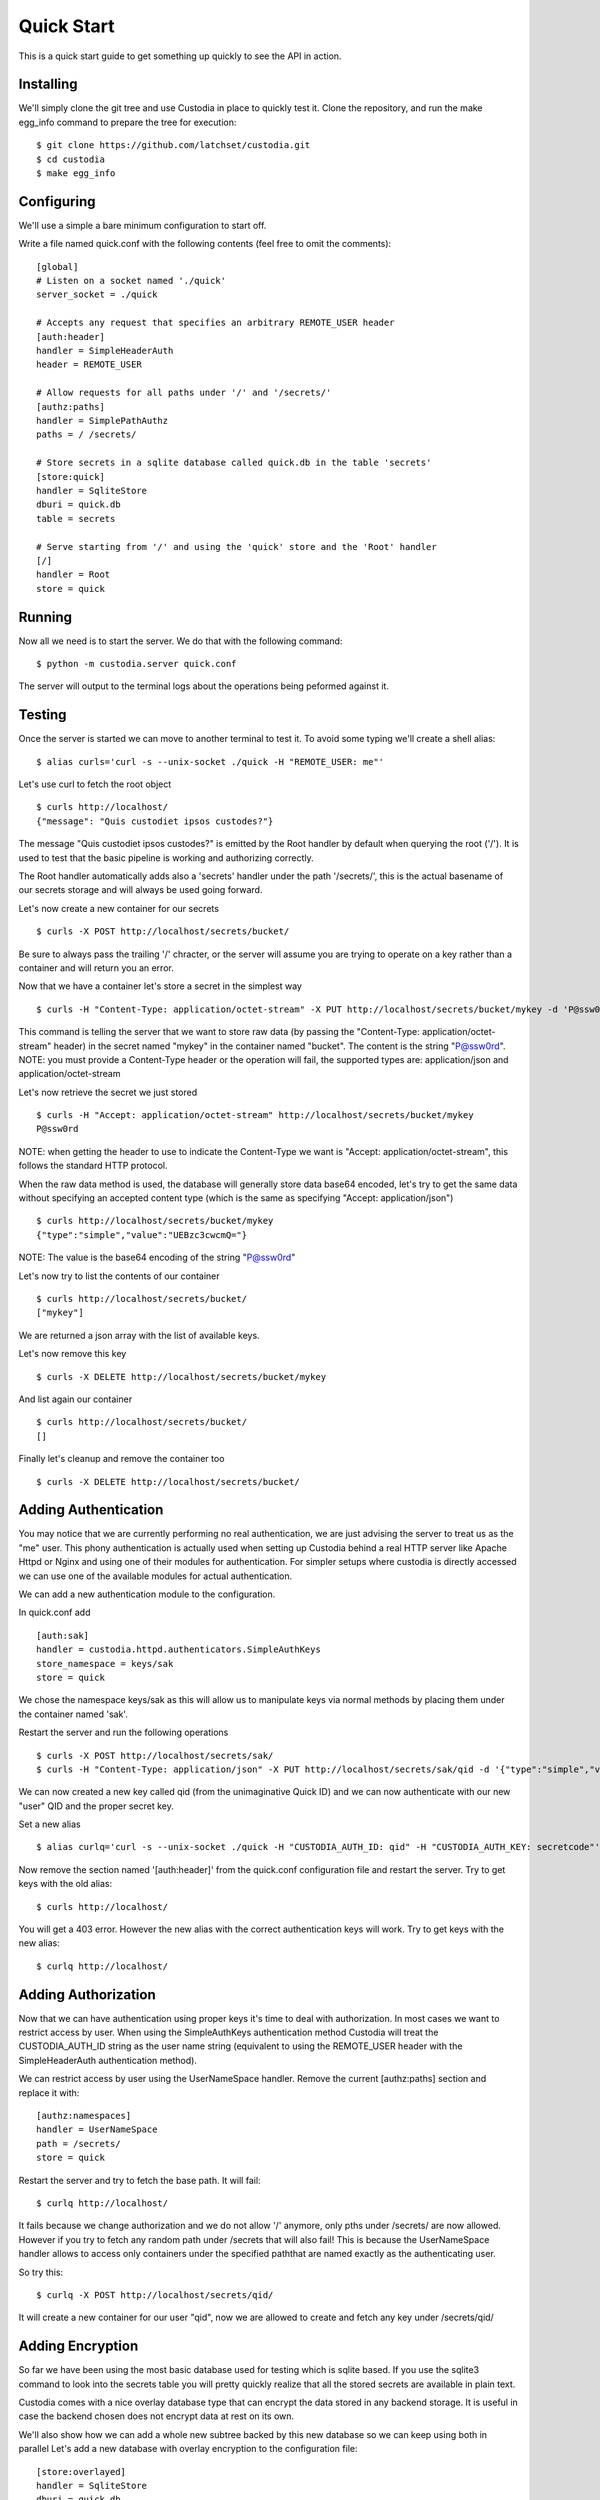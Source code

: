 ###########
Quick Start
###########

This is a quick start guide to get something up quickly to see the API in
action.

Installing
==========

We'll simply clone the git tree and use Custodia in place to quickly test it.
Clone the repository, and run the make egg_info command to prepare the tree
for execution::

   $ git clone https://github.com/latchset/custodia.git
   $ cd custodia
   $ make egg_info

Configuring
===========

We'll use a simple a bare minimum configuration to start off.

Write a file named quick.conf with the following contents (feel free to omit
the comments)::

   [global]
   # Listen on a socket named './quick'
   server_socket = ./quick

   # Accepts any request that specifies an arbitrary REMOTE_USER header
   [auth:header]
   handler = SimpleHeaderAuth
   header = REMOTE_USER

   # Allow requests for all paths under '/' and '/secrets/'
   [authz:paths]
   handler = SimplePathAuthz
   paths = / /secrets/

   # Store secrets in a sqlite database called quick.db in the table 'secrets'
   [store:quick]
   handler = SqliteStore
   dburi = quick.db
   table = secrets

   # Serve starting from '/' and using the 'quick' store and the 'Root' handler
   [/]
   handler = Root
   store = quick


Running
=======

Now all we need is to start the server.
We do that with the following command::

   $ python -m custodia.server quick.conf

The server will output to the terminal logs about the operations being peformed
against it.


Testing
=======

Once the server is started we can move to another terminal to test it.
To avoid some typing we'll create a shell alias::

   $ alias curls='curl -s --unix-socket ./quick -H "REMOTE_USER: me"'

Let's use curl to fetch the root object
::

   $ curls http://localhost/
   {"message": "Quis custodiet ipsos custodes?"}

The message "Quis custodiet ipsos custodes?" is emitted by the Root handler by
default when querying the root ('/'). It is used to test that the basic
pipeline is working and authorizing correctly.

The Root handler automatically adds also a 'secrets' handler under the path
'/secrets/', this is the actual basename of our secrets storage and will always
be used going forward.

Let's now create a new container for our secrets
::

   $ curls -X POST http://localhost/secrets/bucket/

Be sure to always pass the trailing '/' chracter, or the server will assume you
are trying to operate on a key rather than a container and will return you an
error.

Now that we have a container let's store a secret in the simplest way
::

   $ curls -H "Content-Type: application/octet-stream" -X PUT http://localhost/secrets/bucket/mykey -d 'P@ssw0rd'

This command is telling the server that we want to store raw data (by passing
the "Content-Type: application/octet-stream" header) in the secret named
"mykey" in the container named "bucket". The content is the string "P@ssw0rd".
NOTE: you must provide a Content-Type header or the operation will fail, the
supported types are: application/json and application/octet-stream

Let's now retrieve the secret we just stored
::

   $ curls -H "Accept: application/octet-stream" http://localhost/secrets/bucket/mykey
   P@ssw0rd

NOTE: when getting the header to use to indicate the Content-Type we want is
"Accept: application/octet-stream", this follows the standard HTTP protocol.

When the raw data method is used, the database will generally store data base64
encoded, let's try to get the same data without specifying an accepted content
type (which is the same as specifying "Accept: application/json")
::

   $ curls http://localhost/secrets/bucket/mykey
   {"type":"simple","value":"UEBzc3cwcmQ="}

NOTE: The value is the base64 encoding of the string "P@ssw0rd"

Let's now try to list the contents of our container
::

   $ curls http://localhost/secrets/bucket/
   ["mykey"]

We are returned a json array with the list of available keys.

Let's now remove this key
::

   $ curls -X DELETE http://localhost/secrets/bucket/mykey

And list again our container
::

   $ curls http://localhost/secrets/bucket/
   []

Finally let's cleanup and remove the container too
::

   $ curls -X DELETE http://localhost/secrets/bucket/


Adding Authentication
=====================

You may notice that we are currently performing no real authentication, we are
just advising the server to treat us as the "me" user. This phony
authentication is actually used when setting up Custodia behind a real HTTP
server like Apache Httpd or Nginx and using one of their modules for
authentication. For simpler setups where custodia is directly accessed we can
use one of the available modules for actual authentication.

We can add a new authentication module to the configuration.

In quick.conf add
::

   [auth:sak]
   handler = custodia.httpd.authenticators.SimpleAuthKeys
   store_namespace = keys/sak
   store = quick

We chose the namespace keys/sak as this will allow us to manipulate keys via
normal methods by placing them under the container named 'sak'.

Restart the server and run the following operations
::

   $ curls -X POST http://localhost/secrets/sak/
   $ curls -H "Content-Type: application/json" -X PUT http://localhost/secrets/sak/qid -d '{"type":"simple","value":"secretcode"}'

We can now created a new key called qid (from the unimaginative Quick ID) and
we can now authenticate with our new "user" QID and the proper secret key.

Set a new alias
::

   $ alias curlq='curl -s --unix-socket ./quick -H "CUSTODIA_AUTH_ID: qid" -H "CUSTODIA_AUTH_KEY: secretcode"'

Now remove the section named '[auth:header]' from the quick.conf configuration
file and restart the server.
Try to get keys with the old alias::

   $ curls http://localhost/

You will get a 403 error.
However the new alias with the correct authentication keys will work.
Try to get keys with the new alias::

   $ curlq http://localhost/


Adding Authorization
====================

Now that we can have authentication using proper keys it's time to deal with
authorization. In most cases we want to restrict access by user. When using the
SimpleAuthKeys authentication method Custodia will treat the CUSTODIA_AUTH_ID
string as the user name string (equivalent to using the REMOTE_USER header with
the SimpleHeaderAuth authentication method).

We can restrict access by user using the UserNameSpace handler.
Remove the current [authz:paths] section and replace it with::

   [authz:namespaces]
   handler = UserNameSpace
   path = /secrets/
   store = quick

Restart the server and try to fetch the base path.
It will fail::

   $ curlq http://localhost/

It fails because we change authorization and we do not allow '/' anymore, only
pths under /secrets/ are now allowed. However if you try to fetch any random
path under /secrets that will also fail! This is because the UserNameSpace
handler allows to access only containers under the specified paththat are named
exactly as the authenticating user.

So try this::

   $ curlq -X POST http://localhost/secrets/qid/

It will create a new container for our user "qid", now we are allowed to create
and fetch any key under /secrets/qid/


Adding Encryption
=================

So far we have been using the most basic database used for testing which is
sqlite based. If you use the sqlite3 command to look into the secrets table you
will pretty quickly realize that all the stored secrets are available in plain
text.

Custodia comes with a nice overlay database type that can encrypt the data
stored in any backend storage. It is useful in case the backend chosen does
not encrypt data at rest on its own.

We'll also show how we can add a whole new subtree backed by this new database
so we can keep using both in parallel
Let's add a new database with overlay encryption to the configuration file::

    [store:overlayed]
    handler = SqliteStore
    dburi = quick.db
    table = encrypted

    [store:encrypted]
    handler = EncryptedOverlay
    backing_store = overlayed
    master_key = quick.key
    master_enctype = A128CBC-HS256

    [authz:encrypted]
    handler = UserNameSpace
    path = /encrypted/
    store = encrypted

    [/encrypted]
    handler = Secrets
    store = encrypted

We will also need to create a key file with the master key. The contents of the
file are a symmetric key formatted according to the JWK_ specification.
For testing we'll do this::

    $ echo '{"kty":"oct","k":"tnUJ1XMLOXJ7y95SWmEeq514-YSbVQVo1Hc8eLdxkTE"}' > quick.key

Restart the server and now try to create a container for qid under the
/encrypted tree and then try to store a secret there
::

    $ curlq -X POST http://localhost/encrypted/qid/
    $ curlq -H "Content-Type: application/octet-stream" -X PUT http://localhost/encrypted/qid/mykey -d 'P@ssw0rd'

If we now examine the database with the sqlite3 editor we'll see that the keys
in the 'encrypted' table are indeed encrypted (the encryption format is just a
JWE_ token). We can also see that the key names are not encrypted. This overlay
only encrypts the individual keys, not the metadata surrounding them.


Closing
=======

In this Quick Start Guide you've seen how to create and fetch secrets with the
Custodia API and a few of the simple authentication and authorization plugins
available. Other plugins are vailable, and custom ones are rather simple to
build.

Have Fun!

.. _JWK: https://tools.ietf.org/html/rfc7517
.. _JWE: https://tools.ietf.org/html/rfc7516
